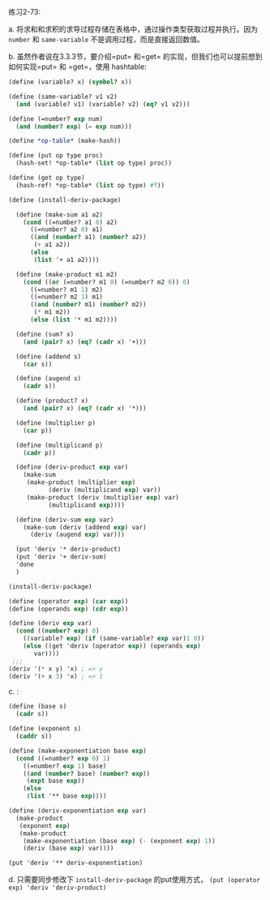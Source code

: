 #+LATEX_CLASS: ramsay-org-article
#+LATEX_CLASS_OPTIONS: [oneside,A4paper,12pt]
#+AUTHOR: Ramsay Leung
#+EMAIL: ramsayleung@gmail.com
#+DATE: 2022-12-12 一 22:12
练习2-73:

a. 将求和和求积的求导过程存储在表格中，通过操作类型获取过程并执行。因为 =number= 和 =same-variable= 不是调用过程，而是直接返回数值。

b. 虽然作者说在3.3.3节，要介绍=put= 和=get= 的实现，但我们也可以提前想到如何实现=put= 和 =get=，使用 hashtable:
#+begin_src scheme
  (define (variable? x) (symbol? x))

  (define (same-variable? v1 v2)
    (and (variable? v1) (variable? v2) (eq? v1 v2)))

  (define (=number? exp num)
    (and (number? exp) (= exp num)))

  (define *op-table* (make-hash))

  (define (put op type proc)
    (hash-set! *op-table* (list op type) proc))

  (define (get op type)
    (hash-ref! *op-table* (list op type) #f))

  (define (install-deriv-package)

    (define (make-sum a1 a2)
      (cond ((=number? a1 0) a2)
	    ((=number? a2 0) a1)
	    ((and (number? a1) (number? a2))
	     (+ a1 a2))
	    (else
	     (list '+ a1 a2))))

    (define (make-product m1 m2)
      (cond ((or (=number? m1 0) (=number? m2 0)) 0)
	    ((=number? m1 1) m2)
	    ((=number? m2 1) m1)
	    ((and (number? m1) (number? m2))
	     (* m1 m2))
	    (else (list '* m1 m2))))

    (define (sum? x)
      (and (pair? x) (eq? (cadr x) '+)))

    (define (addend s)
      (car s))

    (define (augend s)
      (cadr s))

    (define (product? x)
      (and (pair? x) (eq? (cadr x) '*)))

    (define (multiplier p)
      (car p))

    (define (multiplicand p)
      (cadr p))

    (define (deriv-product exp var)
      (make-sum
       (make-product (multiplier exp)
		     (deriv (multiplicand exp) var))
       (make-product (deriv (multiplier exp) var)
		     (multiplicand exp))))

    (define (deriv-sum exp var)
      (make-sum (deriv (addend exp) var)
		(deriv (augend exp) var)))

    (put 'deriv '* deriv-product)
    (put 'deriv '+ deriv-sum)
    'done
    )

  (install-deriv-package)

  (define (operator exp) (car exp))
  (define (operands exp) (cdr exp))

  (define (deriv exp var)
    (cond ((number? exp) 0)
	  ((variable? exp) (if (same-variable? exp var)1 0))
	  (else ((get 'deriv (operator exp)) (operands exp)
		 var))))
   ;;;
  (deriv '(* x y) 'x) ; => y
  (deriv '(+ x 3) 'x) ; => 1
#+end_src
c. :

#+begin_src scheme
  (define (base s)
    (cadr s))

  (define (exponent s)
    (caddr s))

  (define (make-exponentiation base exp)
    (cond ((=number? exp 0) 1)
	  ((=number? exp 1) base)
	  ((and (number? base) (number? exp))
	   (expt base exp))
	  (else 
	   (list '** base exp))))

  (define (deriv-exponentiation exp var)
    (make-product
     (exponent exp)
     (make-product
      (make-exponentiation (base exp) (- (exponent exp) 1))
      (deriv (base exp) var))))

  (put 'deriv '** deriv-exponentiation)
#+end_src

d. 只需要同步修改下 =install-deriv-package= 的put使用方式， =(put (operator exp) 'deriv 'deriv-product)=

